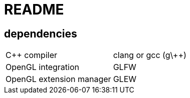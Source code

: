= README

== dependencies
|============================================
|C++ compiler            |clang or gcc (g\++)
|OpenGL integration      |GLFW
|OpenGL extension manager|GLEW
|============================================

